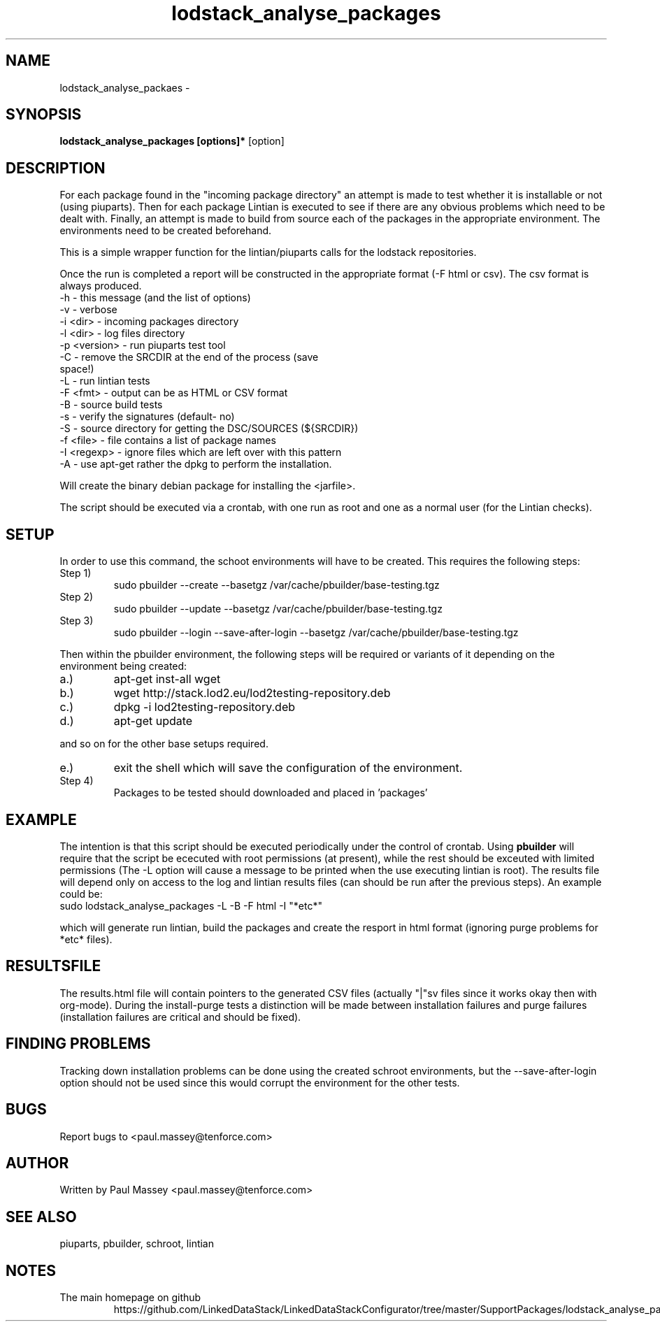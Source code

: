 .TH lodstack_analyse_packages 1  "02/2014" "version 1.0" "USER COMMANDS"
.SH NAME
lodstack_analyse_packaes \- 
.SH SYNOPSIS
.B lodstack_analyse_packages [options]* 
[option]
.SH DESCRIPTION
For each package found in the "incoming package directory" an attempt
is made to test whether it is installable or not (using piuparts). Then
for each package Lintian is executed to see if there are any obvious 
problems which need to be dealt with. Finally, an attempt is made to 
build from source each of the packages in the appropriate environment.
The environments need to be created beforehand. 
.P
This is a simple wrapper function for the lintian/piuparts calls for the
lodstack repositories.
.P
Once the run is completed a report will be constructed in the appropriate 
format (-F html or csv). The csv format is always produced.
.TP
-h           - this message (and the list of options)
.TP
-v           - verbose
.TP
-i <dir>     - incoming packages directory
.TP
-l <dir>     - log files directory
.TP
-p <version> - run piuparts test tool
.TP
-C           - remove the SRCDIR at the end of the process (save space!)
.TP
-L           - run lintian tests
.TP
-F <fmt>     - output can be as HTML or CSV format
.TP
-B           - source build tests
.TP
-s           - verify the signatures (default- no)
.TP
-S           - source directory for getting the DSC/SOURCES (${SRCDIR})
.TP
-f <file>    - file contains a list of package names
.TP
-I <regexp>  - ignore files which are left over with this pattern
.TP
-A           - use apt-get rather the dpkg to perform the installation.
.P
Will create the binary debian package for installing the <jarfile>.
.P
The script should be executed via a crontab, with one run as root
and one as a normal user (for the Lintian checks).
.SH SETUP
.P
In order to use this command, the schoot environments will have to be
created. This requires the following steps:
.IP "Step 1)"
sudo pbuilder --create --basetgz /var/cache/pbuilder/base-testing.tgz
.IP "Step 2)"
sudo pbuilder --update --basetgz /var/cache/pbuilder/base-testing.tgz
.IP "Step 3)"
sudo pbuilder --login --save-after-login --basetgz /var/cache/pbuilder/base-testing.tgz
.P
Then within the pbuilder environment, the following steps will be required 
or variants of it depending on the environment being created:
.IP a.)
apt-get inst-all wget
.IP b.)
wget  http://stack.lod2.eu/lod2testing-repository.deb
.IP c.)
dpkg -i lod2testing-repository.deb
.IP d.)
apt-get update
.P
and so on for the other base setups required.
.IP e.)
exit the shell which will save the configuration of the environment.
.IP "Step 4)"
Packages to be tested should downloaded and placed in 'packages'
.SH EXAMPLE
.P
The intention is that this script should be executed periodically under
the control of crontab. Using 
.B pbuilder
will require that the script be ececuted with root permissions (at present),
while the rest should be exceuted with limited permissions (The -L option
will cause a message to be printed when the use executing lintian is root).
The results file will depend only on access to the log and lintian results
files (can should be run after the previous steps). An example could be:
.TP
sudo lodstack_analyse_packages -L -B -F html -I "*etc*"
.P
which will generate run lintian, build the packages and create the
resport in html format (ignoring purge problems for *etc* files).
.SH RESULTSFILE
.P
The results.html file will contain pointers to the generated CSV files
(actually "|"sv files since it works okay then with org-mode). During
the install-purge tests a distinction will be made between
installation failures and purge failures (installation failures are
critical and should be fixed). 
.SH FINDING PROBLEMS
.P
Tracking down installation problems can be done using the created
schroot environments, but the --save-after-login option should not be
used since this would corrupt the environment for the other tests.
.SH BUGS
.P
Report bugs to <paul.massey@tenforce.com>
.SH AUTHOR
.P
Written by Paul Massey <paul.massey@tenforce.com>
.SH SEE ALSO
.P
piuparts, pbuilder, schroot, lintian
.SH NOTES
.TP
The main homepage on github
https://github.com/LinkedDataStack/LinkedDataStackConfigurator/tree/master/SupportPackages/lodstack_analyse_packages
